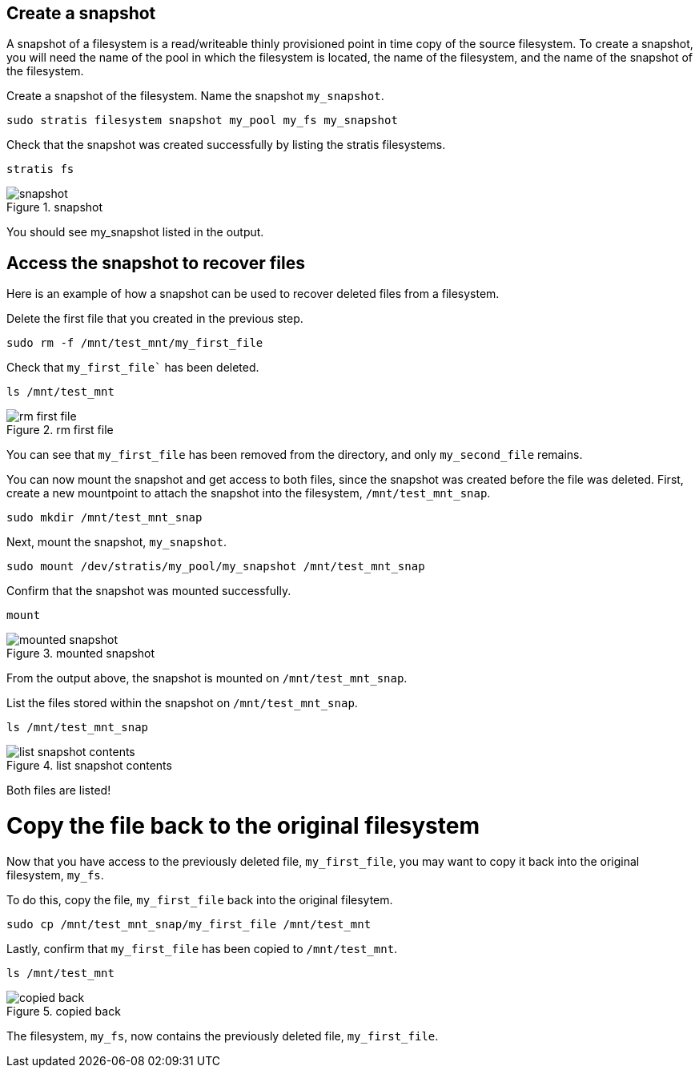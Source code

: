 == Create a snapshot

A snapshot of a filesystem is a read/writeable thinly provisioned point
in time copy of the source filesystem. To create a snapshot, you will
need the name of the pool in which the filesystem is located, the name
of the filesystem, and the name of the snapshot of the filesystem.

Create a snapshot of the filesystem. Name the snapshot `+my_snapshot+`.

[source,bash,run]
----
sudo stratis filesystem snapshot my_pool my_fs my_snapshot
----

Check that the snapshot was created successfully by listing the stratis
filesystems.

[source,bash,run]
----
stratis fs
----

.snapshot
image::snapshotlist.png[snapshot]

You should see my_snapshot listed in the output.

== Access the snapshot to recover files

Here is an example of how a snapshot can be used to recover deleted
files from a filesystem.

Delete the first file that you created in the previous step.

[source,bash,run]
----
sudo rm -f /mnt/test_mnt/my_first_file
----

Check that `my_first_file`` has been deleted.

[source,bash,run]
----
ls /mnt/test_mnt
----

.rm first file
image::removefirstfile.png[rm first file]

You can see that `+my_first_file+` has been removed from the directory,
and only `+my_second_file+` remains.

You can now mount the snapshot and get access to both files, since the
snapshot was created before the file was deleted. First, create a new
mountpoint to attach the snapshot into the filesystem,
`+/mnt/test_mnt_snap+`.

[source,bash,run]
----
sudo mkdir /mnt/test_mnt_snap
----

Next, mount the snapshot, `+my_snapshot+`.

[source,bash,run]
----
sudo mount /dev/stratis/my_pool/my_snapshot /mnt/test_mnt_snap
----

Confirm that the snapshot was mounted successfully.

[source,bash,run]
----
mount
----

.mounted snapshot
image::mountedsnapshot.png[mounted snapshot]

From the output above, the snapshot is mounted on
`+/mnt/test_mnt_snap+`.

List the files stored within the snapshot on `+/mnt/test_mnt_snap+`.

[source,bash,run]
----
ls /mnt/test_mnt_snap
----

.list snapshot contents
image::../assets/images/listsnapshotcontents.png[list snapshot contents]

Both files are listed!

Copy the file back to the original filesystem
=============================================

Now that you have access to the previously deleted file,
`+my_first_file+`, you may want to copy it back into the original
filesystem, `+my_fs+`.

To do this, copy the file, `+my_first_file+` back into the original
filesytem.

[source,bash,run]
----
sudo cp /mnt/test_mnt_snap/my_first_file /mnt/test_mnt
----

Lastly, confirm that `+my_first_file+` has been copied to
`+/mnt/test_mnt+`.

[source,bash,run]
----
ls /mnt/test_mnt
----

.copied back
image::copiedback.png[copied back]

The filesystem, `+my_fs+`, now contains the previously deleted file,
`+my_first_file+`.
